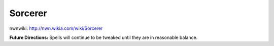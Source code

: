 Sorcerer
========

nwnwiki: http://nwn.wikia.com/wiki/Sorcerer

**Future Directions:** Spells will continue to be tweaked until they are in reasonable balance.
